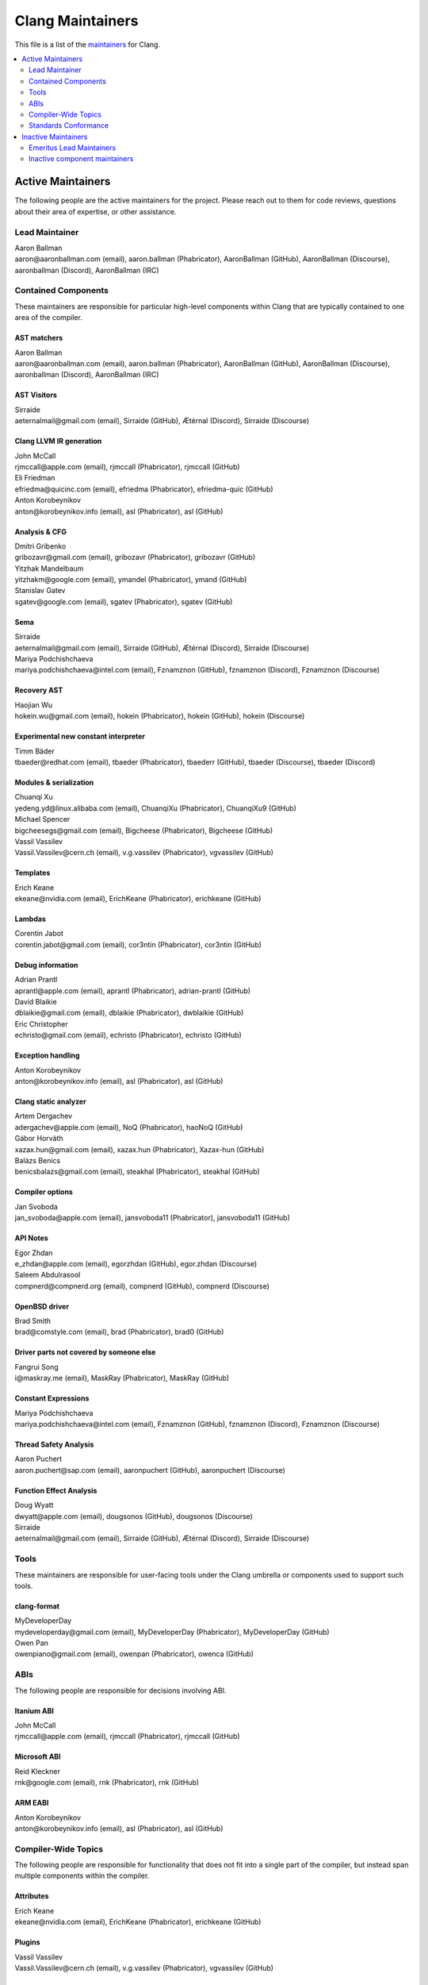 =================
Clang Maintainers
=================

This file is a list of the
`maintainers <https://llvm.org/docs/DeveloperPolicy.html#maintainers>`_ for
Clang.

.. contents::
   :depth: 2
   :local:

Active Maintainers
==================
The following people are the active maintainers for the project. Please reach
out to them for code reviews, questions about their area of expertise, or other
assistance.

Lead Maintainer
---------------
| Aaron Ballman
| aaron\@aaronballman.com (email), aaron.ballman (Phabricator), AaronBallman (GitHub), AaronBallman (Discourse), aaronballman (Discord), AaronBallman (IRC)


Contained Components
--------------------
These maintainers are responsible for particular high-level components within
Clang that are typically contained to one area of the compiler.

AST matchers
~~~~~~~~~~~~
| Aaron Ballman
| aaron\@aaronballman.com (email), aaron.ballman (Phabricator), AaronBallman (GitHub), AaronBallman (Discourse), aaronballman (Discord), AaronBallman (IRC)


AST Visitors
~~~~~~~~~~~~
| Sirraide
| aeternalmail\@gmail.com (email), Sirraide (GitHub), Ætérnal (Discord), Sirraide (Discourse)


Clang LLVM IR generation
~~~~~~~~~~~~~~~~~~~~~~~~
| John McCall
| rjmccall\@apple.com (email), rjmccall (Phabricator), rjmccall (GitHub)

| Eli Friedman
| efriedma\@quicinc.com (email), efriedma (Phabricator), efriedma-quic (GitHub)

| Anton Korobeynikov
| anton\@korobeynikov.info (email), asl (Phabricator), asl (GitHub)


Analysis & CFG
~~~~~~~~~~~~~~
| Dmitri Gribenko
| gribozavr\@gmail.com (email), gribozavr (Phabricator), gribozavr (GitHub)

| Yitzhak Mandelbaum
| yitzhakm\@google.com (email), ymandel (Phabricator), ymand (GitHub)

| Stanislav Gatev
| sgatev\@google.com (email), sgatev (Phabricator), sgatev (GitHub)


Sema
~~~~
| Sirraide
| aeternalmail\@gmail.com (email), Sirraide (GitHub), Ætérnal (Discord), Sirraide (Discourse)

| Mariya Podchishchaeva
| mariya.podchishchaeva\@intel.com (email), Fznamznon (GitHub), fznamznon (Discord), Fznamznon (Discourse)


Recovery AST
~~~~~~~~~~~~
| Haojian Wu
| hokein.wu\@gmail.com (email), hokein (Phabricator), hokein (GitHub), hokein (Discourse)


Experimental new constant interpreter
~~~~~~~~~~~~~~~~~~~~~~~~~~~~~~~~~~~~~
| Timm Bäder
| tbaeder\@redhat.com (email), tbaeder (Phabricator), tbaederr (GitHub), tbaeder (Discourse), tbaeder (Discord)


Modules & serialization
~~~~~~~~~~~~~~~~~~~~~~~
| Chuanqi Xu
| yedeng.yd\@linux.alibaba.com (email), ChuanqiXu (Phabricator), ChuanqiXu9 (GitHub)

| Michael Spencer
| bigcheesegs\@gmail.com (email), Bigcheese (Phabricator), Bigcheese (GitHub)

| Vassil Vassilev
| Vassil.Vassilev\@cern.ch (email), v.g.vassilev (Phabricator), vgvassilev (GitHub)


Templates
~~~~~~~~~
| Erich Keane
| ekeane\@nvidia.com (email), ErichKeane (Phabricator), erichkeane (GitHub)


Lambdas
~~~~~~~
| Corentin Jabot
| corentin.jabot\@gmail.com (email), cor3ntin (Phabricator), cor3ntin (GitHub)


Debug information
~~~~~~~~~~~~~~~~~
| Adrian Prantl
| aprantl\@apple.com (email), aprantl (Phabricator), adrian-prantl (GitHub)

| David Blaikie
| dblaikie\@gmail.com (email), dblaikie (Phabricator), dwblaikie (GitHub)

| Eric Christopher
| echristo\@gmail.com (email), echristo (Phabricator), echristo (GitHub)


Exception handling
~~~~~~~~~~~~~~~~~~
| Anton Korobeynikov
| anton\@korobeynikov.info (email), asl (Phabricator), asl (GitHub)


Clang static analyzer
~~~~~~~~~~~~~~~~~~~~~
| Artem Dergachev
| adergachev\@apple.com (email), NoQ (Phabricator), haoNoQ (GitHub)

| Gábor Horváth
| xazax.hun\@gmail.com (email), xazax.hun (Phabricator), Xazax-hun (GitHub)

| Balázs Benics
| benicsbalazs\@gmail.com (email), steakhal (Phabricator), steakhal (GitHub)

Compiler options
~~~~~~~~~~~~~~~~
| Jan Svoboda
| jan_svoboda\@apple.com (email), jansvoboda11 (Phabricator), jansvoboda11 (GitHub)


API Notes
~~~~~~~~~~~~~~~~
| Egor Zhdan
| e_zhdan\@apple.com (email), egorzhdan (GitHub), egor.zhdan (Discourse)

| Saleem Abdulrasool
| compnerd\@compnerd.org (email), compnerd (GitHub), compnerd (Discourse)


OpenBSD driver
~~~~~~~~~~~~~~
| Brad Smith
| brad\@comstyle.com (email), brad (Phabricator), brad0 (GitHub)


Driver parts not covered by someone else
~~~~~~~~~~~~~~~~~~~~~~~~~~~~~~~~~~~~~~~~
| Fangrui Song
| i\@maskray.me (email), MaskRay (Phabricator), MaskRay (GitHub)


Constant Expressions
~~~~~~~~~~~~~~~~~~~~
| Mariya Podchishchaeva
| mariya.podchishchaeva\@intel.com (email), Fznamznon (GitHub), fznamznon (Discord), Fznamznon (Discourse)


Thread Safety Analysis
~~~~~~~~~~~~~~~~~~~~~~
| Aaron Puchert
| aaron.puchert\@sap.com (email), aaronpuchert (GitHub), aaronpuchert (Discourse)


Function Effect Analysis
~~~~~~~~~~~~~~~~~~~~~~~~
| Doug Wyatt
| dwyatt\@apple.com (email), dougsonos (GitHub), dougsonos (Discourse)

| Sirraide
| aeternalmail\@gmail.com (email), Sirraide (GitHub), Ætérnal (Discord), Sirraide (Discourse)

Tools
-----
These maintainers are responsible for user-facing tools under the Clang
umbrella or components used to support such tools.


clang-format
~~~~~~~~~~~~
| MyDeveloperDay
| mydeveloperday\@gmail.com (email), MyDeveloperDay (Phabricator), MyDeveloperDay (GitHub)

| Owen Pan
| owenpiano\@gmail.com (email), owenpan (Phabricator), owenca (GitHub)


ABIs
----
The following people are responsible for decisions involving ABI.

Itanium ABI
~~~~~~~~~~~
| John McCall
| rjmccall\@apple.com (email), rjmccall (Phabricator), rjmccall (GitHub)


Microsoft ABI
~~~~~~~~~~~~~
| Reid Kleckner
| rnk\@google.com (email), rnk (Phabricator), rnk (GitHub)


ARM EABI
~~~~~~~~
| Anton Korobeynikov
| anton\@korobeynikov.info (email), asl (Phabricator), asl (GitHub)


Compiler-Wide Topics
--------------------
The following people are responsible for functionality that does not fit into
a single part of the compiler, but instead span multiple components within the
compiler.

Attributes
~~~~~~~~~~
| Erich Keane
| ekeane\@nvidia.com (email), ErichKeane (Phabricator), erichkeane (GitHub)


Plugins
~~~~~~~
| Vassil Vassilev
| Vassil.Vassilev\@cern.ch (email), v.g.vassilev (Phabricator), vgvassilev (GitHub)


Inline assembly
~~~~~~~~~~~~~~~
| Eric Christopher
| echristo\@gmail.com (email), echristo (Phabricator), echristo (GitHub)


Text encodings
~~~~~~~~~~~~~~
| Tom Honermann
| tom\@honermann.net (email), tahonermann (Phabricator), tahonermann (GitHub)

| Corentin Jabot
| corentin.jabot\@gmail.com (email), cor3ntin (Phabricator), cor3ntin (GitHub)


CMake integration
~~~~~~~~~~~~~~~~~
| Petr Hosek
| phosek\@google.com (email), phosek (Phabricator), petrhosek (GitHub)

| John Ericson
| git\@johnericson.me (email), Ericson2314 (Phabricator), Ericson2314 (GitHub)


General Windows support
~~~~~~~~~~~~~~~~~~~~~~~
| Reid Kleckner
| rnk\@google.com (email), rnk (Phabricator), rnk (GitHub)


Incremental compilation, REPLs, clang-repl
~~~~~~~~~~~~~~~~~~~~~~~~~~~~~~~~~~~~~~~~~~
| Vassil Vassilev
| Vassil.Vassilev\@cern.ch (email), v.g.vassilev (Phabricator), vgvassilev (GitHub)


Standards Conformance
---------------------
The following people are responsible for validating that changes are conforming
to a relevant standard. Contact them for questions about how to interpret a
standard, when fixing standards bugs, or when implementing a new standard feature.

C conformance
~~~~~~~~~~~~~
| Aaron Ballman
| aaron\@aaronballman.com (email), aaron.ballman (Phabricator), AaronBallman (GitHub), AaronBallman (Discourse), aaronballman (Discord), AaronBallman (IRC)


C++ conformance
~~~~~~~~~~~~~~~
| Hubert Tong
| hubert.reinterpretcast\@gmail.com (email), hubert.reinterpretcast (Phabricator), hubert-reinterpretcast (GitHub)

| Shafik Yaghmour
| shafik.yaghmour\@intel.com (email), shafik (GitHub), shafik.yaghmour (Discord), shafik (Discourse)

| Vlad Serebrennikov
| serebrennikov.vladislav\@gmail.com (email), Endilll (GitHub), Endill (Discord), Endill (Discourse)


C++ Defect Reports
~~~~~~~~~~~~~~~~~~
| Vlad Serebrennikov
| serebrennikov.vladislav\@gmail.com (email), Endilll (GitHub), Endill (Discord), Endill (Discourse)


Objective-C/C++ conformance
~~~~~~~~~~~~~~~~~~~~~~~~~~~
| John McCall
| rjmccall\@apple.com (email), rjmccall (Phabricator), rjmccall (GitHub)


OpenMP conformance
~~~~~~~~~~~~~~~~~~
| Alexey Bataev
| a.bataev\@hotmail.com (email), ABataev (Phabricator), alexey-bataev (GitHub)


OpenCL conformance
~~~~~~~~~~~~~~~~~~
| Anastasia Stulova
| anastasia\@compiler-experts.com (email), Anastasia (Phabricator), AnastasiaStulova (GitHub)


OpenACC
~~~~~~~
| Erich Keane
| ekeane\@nvidia.com (email), ErichKeane (Phabricator), erichkeane (GitHub)


SYCL conformance
~~~~~~~~~~~~~~~~
| Alexey Bader
| alexey.bader\@intel.com (email), bader (Phabricator), bader (GitHub)


HLSL conformance
~~~~~~~~~~~~~~~~
| Chris Bieneman
| chris.bieneman\@gmail.com (email), llvm-beanz (GitHub), beanz (Discord), beanz (Discourse)


Issue Triage
~~~~~~~~~~~~
| Shafik Yaghmour
| shafik.yaghmour\@intel.com (email), shafik (GitHub), shafik.yaghmour (Discord), shafik (Discourse)

| hstk30
| hanwei62\@huawei.com (email), hstk30-hw (GitHub), hstk30(Discord), hstk30 (Discourse)


Inactive Maintainers
====================
The following people have graciously spent time performing maintainership
responsibilities but are no longer active in that role. Thank you for all your
help with the success of the project!

Emeritus Lead Maintainers
-------------------------
| Doug Gregor (dgregor\@apple.com)
| Richard Smith (richard\@metafoo.co.uk)


Inactive component maintainers
------------------------------
| Chandler Carruth (chandlerc\@gmail.com, chandlerc\@google.com) -- CMake, library layering
| Devin Coughlin (dcoughlin\@apple.com) -- Clang static analyzer
| Manuel Klimek (klimek\@google.com (email), klimek (Phabricator), r4nt (GitHub)) -- Tooling, AST matchers
